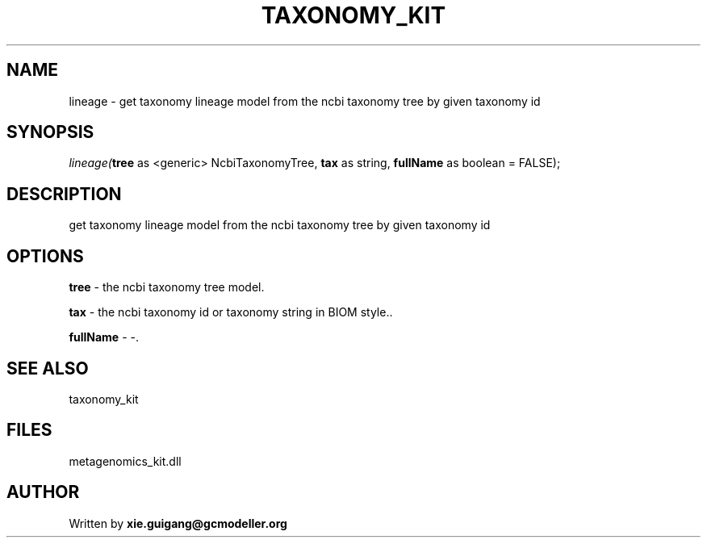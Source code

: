 .\" man page create by R# package system.
.TH TAXONOMY_KIT 4 2000-01-01 "lineage" "lineage"
.SH NAME
lineage \- get taxonomy lineage model from the ncbi taxonomy tree by given taxonomy id
.SH SYNOPSIS
\fIlineage(\fBtree\fR as <generic> NcbiTaxonomyTree, 
\fBtax\fR as string, 
\fBfullName\fR as boolean = FALSE);\fR
.SH DESCRIPTION
.PP
get taxonomy lineage model from the ncbi taxonomy tree by given taxonomy id
.PP
.SH OPTIONS
.PP
\fBtree\fB \fR\- the ncbi taxonomy tree model. 
.PP
.PP
\fBtax\fB \fR\- the ncbi taxonomy id or taxonomy string in BIOM style.. 
.PP
.PP
\fBfullName\fB \fR\- -. 
.PP
.SH SEE ALSO
taxonomy_kit
.SH FILES
.PP
metagenomics_kit.dll
.PP
.SH AUTHOR
Written by \fBxie.guigang@gcmodeller.org\fR
